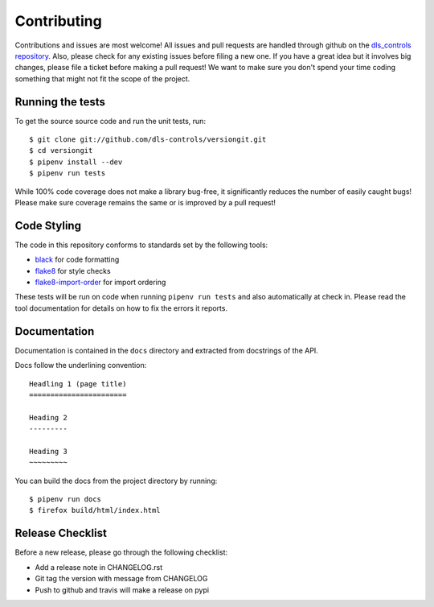 Contributing
============

Contributions and issues are most welcome! All issues and pull requests are
handled through github on the `dls_controls repository`_. Also, please check for
any existing issues before filing a new one. If you have a great idea but it
involves big changes, please file a ticket before making a pull request! We
want to make sure you don't spend your time coding something that might not fit
the scope of the project.

.. _dls_controls repository: https://github.com/dls-controls/versiongit/issues

Running the tests
-----------------

To get the source source code and run the unit tests, run::

    $ git clone git://github.com/dls-controls/versiongit.git
    $ cd versiongit
    $ pipenv install --dev
    $ pipenv run tests

While 100% code coverage does not make a library bug-free, it significantly
reduces the number of easily caught bugs! Please make sure coverage remains the
same or is improved by a pull request!

Code Styling
------------

The code in this repository conforms to standards set by the following tools:

- black_ for code formatting
- flake8_ for style checks
- `flake8-import-order`_ for import ordering

.. _black: https://github.com/psf/black
.. _flake8: http://flake8.pycqa.org/en/latest/
.. _flake8-import-order: https://github.com/PyCQA/flake8-import-order

These tests will be run on code when running ``pipenv run tests`` and also
automatically at check in. Please read the tool documentation for details
on how to fix the errors it reports.

Documentation
------------

Documentation is contained in the ``docs`` directory and extracted from
docstrings of the API.

Docs follow the underlining convention::

    Headling 1 (page title)
    =======================

    Heading 2
    ---------

    Heading 3
    ~~~~~~~~~


You can build the docs from the project directory by running::

    $ pipenv run docs
    $ firefox build/html/index.html

Release Checklist
-----------------

Before a new release, please go through the following checklist:

* Add a release note in CHANGELOG.rst
* Git tag the version with message from CHANGELOG
* Push to github and travis will make a release on pypi
